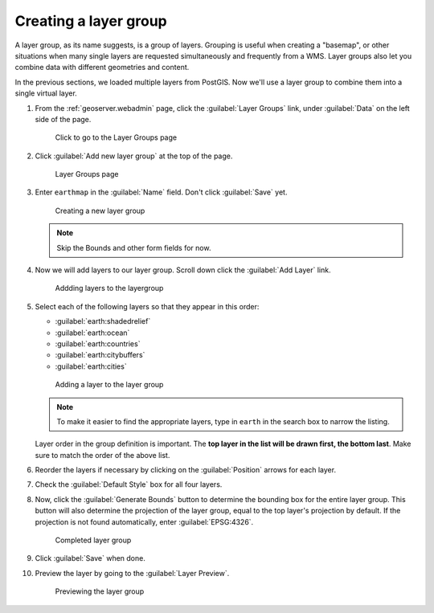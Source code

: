 .. _geoserver.layergroup:

Creating a layer group
======================

A layer group, as its name suggests, is a group of layers. Grouping is useful when creating a "basemap", or other situations when many single layers are requested simultaneously and frequently from a WMS. Layer groups also let you combine data with different geometries and content.

In the previous sections, we loaded multiple layers from PostGIS. Now we'll use a layer group to combine them into a single virtual layer.

#. From the :ref:`geoserver.webadmin` page, click the :guilabel:`Layer Groups` link, under :guilabel:`Data` on the left side of the page.

   .. figure:: img/layergroup_link.png

      Click to go to the Layer Groups page

#. Click :guilabel:`Add new layer group` at the top of the page.

   .. figure:: img/layergroup_page.png

      Layer Groups page

#. Enter ``earthmap`` in the :guilabel:`Name` field. Don't click :guilabel:`Save` yet.

   .. figure:: img/layergroup_new.png

      Creating a new layer group

   .. note::  Skip the Bounds and other form fields for now.

#. Now we will add layers to our layer group. Scroll down click the :guilabel:`Add Layer` link.

   .. figure:: img/layergroup_addlayerlink.png

      Addding layers to the layergroup

#. Select each of the following layers so that they appear in this order:

   * :guilabel:`earth:shadedrelief`
   * :guilabel:`earth:ocean`
   * :guilabel:`earth:countries`
   * :guilabel:`earth:citybuffers`
   * :guilabel:`earth:cities`

   .. figure:: img/layergroup_add.png

      Adding a layer to the layer group

   .. note:: To make it easier to find the appropriate layers, type in ``earth`` in the search box to narrow the listing.

   Layer order in the group definition is important. The **top layer in the list will be drawn first, the bottom last**. Make sure to match the order of the above list.
   
#. Reorder the layers if necessary by clicking on the :guilabel:`Position` arrows for each layer.

#. Check the :guilabel:`Default Style` box for all four layers.

#. Now, click the :guilabel:`Generate Bounds` button to determine the bounding box for the entire layer group. This button will also determine the projection of the layer group, equal to the top layer's projection by default. If the projection is not found automatically, enter :guilabel:`EPSG:4326`.

   .. figure:: img/layergroup_complete.png

      Completed layer group

#. Click :guilabel:`Save` when done.

#. Preview the layer by going to the :guilabel:`Layer Preview`.

   .. figure:: img/gs_layergroup.png

      Previewing the layer group
